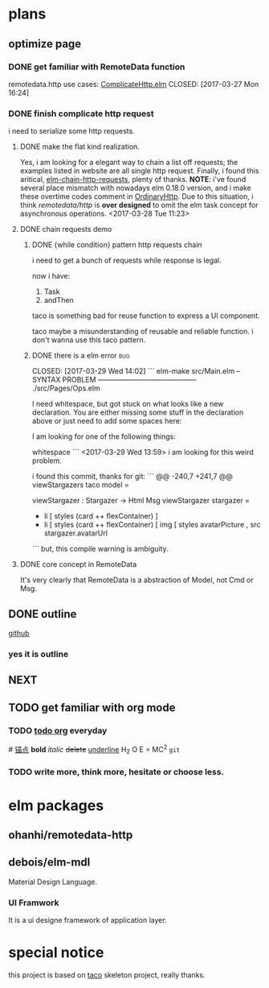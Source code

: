 * plans
** optimize page
   SCHEDULED: <2017-03-31 Fri>

*** DONE get familiar with RemoteData function
remotedata.http use cases: [[../src/Try/ComplicateHttp.elm][ComplicateHttp.elm]]
CLOSED: [2017-03-27 Mon 16:24]

*** DONE finish complicate http request
    CLOSED: [2017-04-05 Wed 16:34]
i need to serialize some http requests.

**** DONE make the flat kind realization. 
CLOSED: [2017-04-05 Wed 16:34] SCHEDULED: <2017-03-28 Tue>
Yes, i am looking for a elegant way to chain a list off
requests; the examples listed in website are all single
http request.
Finally, i found this aritical, [[https://spin.atomicobject.com/2016/10/11/elm-chain-http-requests/][elm-chain-http-requests]],
plenty of thanks.
  *NOTE*: i've found several place mismatch with nowadays
elm 0.18.0 version, and i make these overtime codes comment
in [[../src/Try/OrdinaryHttp.elm][OrdinaryHttp]].
Due to this situation, i think /remotedata/http/ is *over designed* 
to omit the elm task concept for asynchronous operations.
<2017-03-28 Tue 11:23>

**** DONE chain requests demo 
     CLOSED: [2017-04-05 Wed 16:34]
   
***** DONE {while condition} pattern http requests chain
      CLOSED: [2017-04-05 Wed 16:34]
      i need to get a bunch of requests while response is legal.

      now i have:
      1. Task
      2. andThen
     
      taco is something bad for reuse function to
      express a UI component.

      taco maybe a misunderstanding of reusable and reliable function.
      i don't wanna use this taco pattern.

***** DONE there is a elm error                                         :bug:

      CLOSED: [2017-03-29 Wed 14:02]
     ``` elm-make src/Main.elm
-- SYNTAX PROBLEM ------------------------------------------ ./src/Pages/Ops.elm

I need whitespace, but got stuck on what looks like a new declaration. You are
either missing some stuff in the declaration above or just need to add some
spaces here:


I am looking for one of the following things:

    whitespace
```
<2017-03-29 Wed 13:59>
i am looking for this weird problem.

i found this commit, thanks for git:
``` @@ -240,7 +241,7 @@ viewStargazers taco model =
  
  viewStargazer : Stargazer -> Html Msg
  viewStargazer stargazer =
 -    li [ styles (card ++ flexContainer) ]
 +    li [ styles (card ++ flexContainer) 
          [ img
              [ styles avatarPicture
              , src stargazer.avatarUrl
``` 
but, this compile warning is ambiguity.
**** DONE core concept in RemoteData
     CLOSED: [2017-04-05 Wed 16:34]
It's very clearly that RemoteData is a abstraction of
Model, not Cmd or Msg.

** DONE outline
   CLOSED: [2017-03-27 Mon 10:03]
   [[https://github.com/Numberartificial/cibops][github]]
*** yes it is outline
** NEXT 
** TODO get familiar with org mode
*** TODO [[./orgman.org][todo org]] everyday
#<<anchor>>
[[anchor][锚点]]
*bold*
/italic/
+delete+
_underline_
H_2 O
E = MC^2
=git=
*** TODO write more, think more, hesitate or choose less. 

* elm packages
** ohanhi/remotedata-http
** debois/elm-mdl
   Material Design Language.
*** UI Framwork
   It is a ui designe framework of application layer.
* special notice
this project is based on [[https://github.com/ohanhi/elm-taco][taco]] skeleton project, really thanks.
